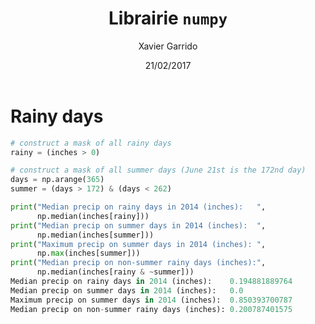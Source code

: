 #+TITLE:  Librairie =numpy=
#+AUTHOR: Xavier Garrido
#+DATE:   21/02/2017
#+OPTIONS: toc:nil ^:{}
#+LATEX_HEADER: \setcounter{chapter}{4}


* Rainy days

#+BEGIN_SRC python
# construct a mask of all rainy days
rainy = (inches > 0)

# construct a mask of all summer days (June 21st is the 172nd day)
days = np.arange(365)
summer = (days > 172) & (days < 262)

print("Median precip on rainy days in 2014 (inches):   ",
      np.median(inches[rainy]))
print("Median precip on summer days in 2014 (inches):  ",
      np.median(inches[summer]))
print("Maximum precip on summer days in 2014 (inches): ",
      np.max(inches[summer]))
print("Median precip on non-summer rainy days (inches):",
      np.median(inches[rainy & ~summer]))
Median precip on rainy days in 2014 (inches):    0.194881889764
Median precip on summer days in 2014 (inches):   0.0
Maximum precip on summer days in 2014 (inches):  0.850393700787
Median precip on non-summer rainy days (inches): 0.200787401575
#+END_SRC
